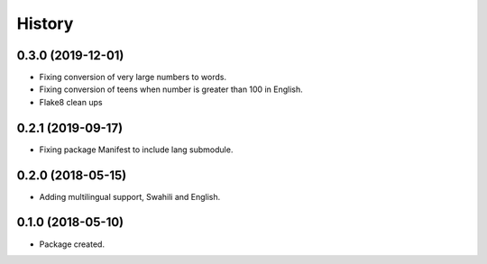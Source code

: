 =======
History
=======

0.3.0 (2019-12-01)
------------------

* Fixing conversion of very large numbers to words.
* Fixing conversion of teens when number is greater than 100 in English.
* Flake8 clean ups


0.2.1 (2019-09-17)
------------------

* Fixing package Manifest to include lang submodule.


0.2.0 (2018-05-15)
------------------

* Adding multilingual support, Swahili and English.


0.1.0 (2018-05-10)
------------------

* Package created.
